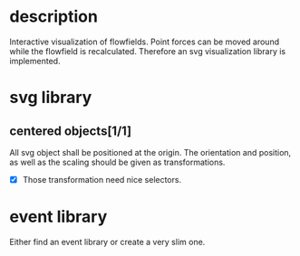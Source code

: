 * description

Interactive visualization of flowfields. Point forces can
be moved around while the flowfield is recalculated.
Therefore an svg visualization library is implemented.

* svg library

** centered objects[1/1]

All svg object shall be positioned at the origin. The orientation and position, as well
as the scaling should be given as transformations.

- [X] Those transformation need nice selectors.


* event library

Either find an event library or create a very slim one.
